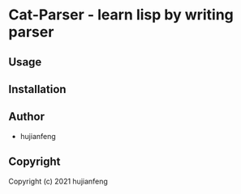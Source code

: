 * Cat-Parser  - learn lisp by writing parser

** Usage

** Installation

** Author

+ hujianfeng

** Copyright

Copyright (c) 2021 hujianfeng
